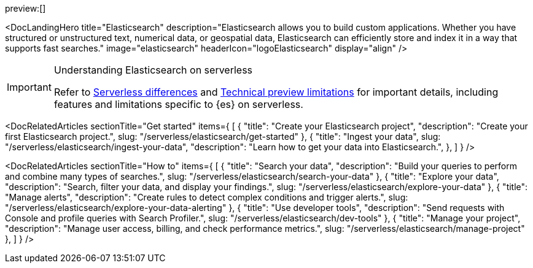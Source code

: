 :description: Build search solutions and applications with {es}.
:keywords: serverless, elasticsearch, overview

preview:[]

<DocLandingHero title="Elasticsearch" description="Elasticsearch allows you to build custom applications. Whether you have structured or unstructured text, numerical data, or geospatial data, Elasticsearch can efficiently store and index it in a way that supports fast searches." image="elasticsearch" headerIcon="logoElasticsearch" display="align" />

.Understanding Elasticsearch on serverless
[IMPORTANT]
====
Refer to <<differences,Serverless differences>> and <<technical-preview-limitations,Technical preview limitations>> for important details, including features and limitations specific to {es} on serverless.
====

<DocRelatedArticles
  sectionTitle="Get started"
  items={
  [
    {
      "title": "Create your Elasticsearch project",
      "description": "Create your first Elasticsearch project.",
      slug: "/serverless/elasticsearch/get-started"
    },
    {
      "title": "Ingest your data",
      slug: "/serverless/elasticsearch/ingest-your-data",
      "description": "Learn how to get your data into Elasticsearch.",
    },
  ]
}
/>

<DocRelatedArticles
  sectionTitle="How to"
  items={
  [
    {
      "title": "Search your data",
      "description": "Build your queries to perform and combine many types of searches.",
      slug: "/serverless/elasticsearch/search-your-data"
    },
    {
      "title": "Explore your data",
      "description": "Search, filter your data, and display your findings.",
      slug: "/serverless/elasticsearch/explore-your-data"
    },
    {
      "title": "Manage alerts",
      "description": "Create rules to detect complex conditions and trigger alerts.",
      slug: "/serverless/elasticsearch/explore-your-data-alerting"
    },
    {
      "title": "Use developer tools",
      "description": "Send requests with Console and profile queries with Search Profiler.",
      slug: "/serverless/elasticsearch/dev-tools"
    },
    {
      "title": "Manage your project",
      "description": "Manage user access, billing, and check performance metrics.",
      slug: "/serverless/elasticsearch/manage-project"
    },
  ]
}
/>
